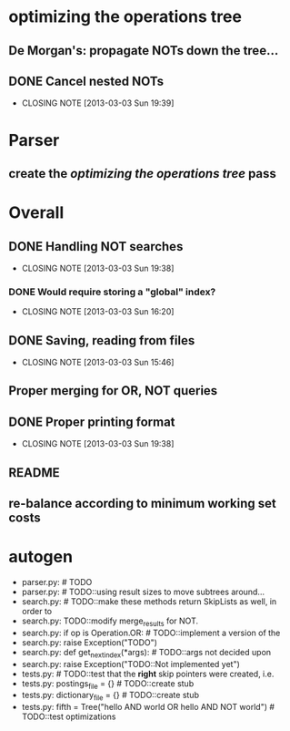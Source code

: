 * optimizing the operations tree
** De Morgan's: propagate NOTs down the tree...
** DONE Cancel nested NOTs
   CLOSED: [2013-03-03 Sun 19:39]
   - CLOSING NOTE [2013-03-03 Sun 19:39]

* Parser
** create the [[*optimizing%20the%20operations%20tree][optimizing the operations tree]] pass



* Overall
** DONE Handling NOT searches
   CLOSED: [2013-03-03 Sun 19:38]
   - CLOSING NOTE [2013-03-03 Sun 19:38]
*** DONE Would require storing a "global" index?
    CLOSED: [2013-03-03 Sun 16:20]
    - CLOSING NOTE [2013-03-03 Sun 16:20]
** DONE Saving, reading from files
   CLOSED: [2013-03-03 Sun 15:46]
   - CLOSING NOTE [2013-03-03 Sun 15:46]
** Proper merging for OR, NOT queries
** DONE Proper printing format
   CLOSED: [2013-03-03 Sun 19:38]
   - CLOSING NOTE [2013-03-03 Sun 19:38]

** README
** re-balance according to minimum working set costs


* autogen
    - parser.py:        # TODO
    - parser.py:        # TODO::using result sizes to move subtrees around...
    - search.py:    # TODO::make these methods return SkipLists as well, in order to
    - search.py:        TODO::modify merge_results for NOT.
    - search.py:        if op is Operation.OR: # TODO::implement a version of the
    - search.py:            raise Exception("TODO")
    - search.py:    def get_next_index(*args):  # TODO::args not decided upon
    - search.py:                raise Exception("TODO::Not implemented yet")
    - tests.py:        # TODO::test that the *right* skip pointers were created, i.e.
    - tests.py:        postings_file = {}      # TODO::create stub
    - tests.py:        dictionary_file = {}    # TODO::create stub
    - tests.py:        fifth = Tree("hello AND world OR hello AND NOT world") # TODO::test optimizations
